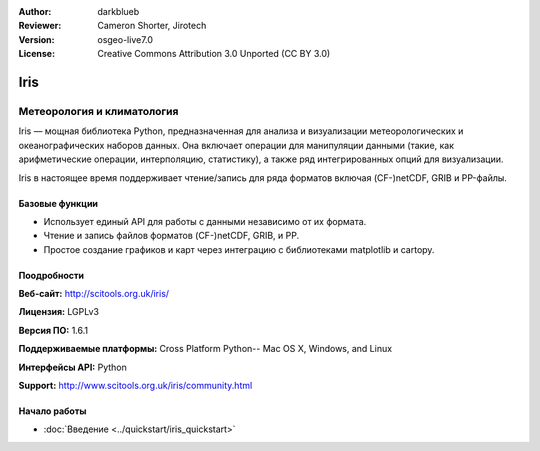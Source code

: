 :Author: darkblueb
:Reviewer: Cameron Shorter, Jirotech
:Version: osgeo-live7.0
:License: Creative Commons Attribution 3.0 Unported (CC BY 3.0)

.. image:: /images/project_logos/logo-iris.png
  :alt: Iris project logo
  :align: right
  :target: http://scitools.org.uk/iris/

Iris
================================================================================

Метеорология и климатология
~~~~~~~~~~~~~~~~~~~~~~~~~~~~~~~~~~~~~~~~~~~~~~~~~~~~~~~~~~~~~~~~~~~~~~~~~~~~~~~

Iris — мощная библиотека Python, предназначенная для анализа и визуализации метеорологических и океанографических наборов данных. Она включает операции для манипуляции данными (такие, как арифметические операции, интерполяцию, статистику), а также ряд интегрированных опций для визуализации.

Iris в настоящее время поддерживает чтение/запись для ряда форматов включая (CF-)netCDF, GRIB и PP-файлы.

.. image:: /images/projects/iris/iris.jpg
  :alt: Iris
  :align: right
  :scale: 80 %
  

Базовые функции
--------------------------------------------------------------------------------

* Использует единый API для работы с данными независимо от их формата.
* Чтение и запись файлов форматов (CF-)netCDF, GRIB, и PP.
* Простое создание графиков и карт через интеграцию с библиотеками matplotlib и cartopy.

Поодробности
--------------------------------------------------------------------------------
 
**Веб-сайт:** http://scitools.org.uk/iris/

**Лицензия:** LGPLv3

**Версия ПО:** 1.6.1

**Поддерживаемые платформы:** Cross Platform Python-- Mac OS X, Windows, and Linux

**Интерфейсы API:** Python

**Support:** http://www.scitools.org.uk/iris/community.html

Начало работы
--------------------------------------------------------------------------------

* :doc:`Введение <../quickstart/iris_quickstart>`

.. _`GitHub`: https://github.com/SciTools/iris


